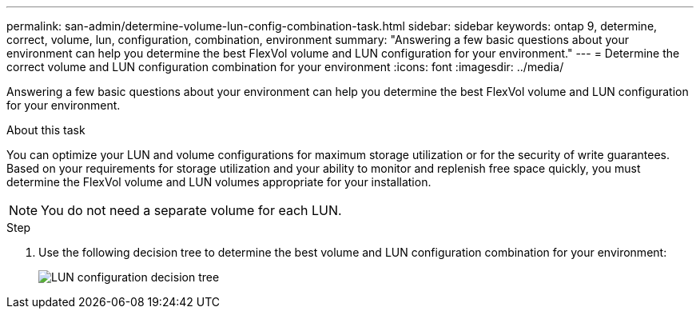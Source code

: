 ---
permalink: san-admin/determine-volume-lun-config-combination-task.html
sidebar: sidebar
keywords: ontap 9, determine, correct, volume, lun, configuration, combination, environment
summary: "Answering a few basic questions about your environment can help you determine the best FlexVol volume and LUN configuration for your environment."
---
= Determine the correct volume and LUN configuration combination for your environment
:icons: font
:imagesdir: ../media/

[.lead]
Answering a few basic questions about your environment can help you determine the best FlexVol volume and LUN configuration for your environment.

.About this task

You can optimize your LUN and volume configurations for maximum storage utilization or for the security of write guarantees. Based on your requirements for storage utilization and your ability to monitor and replenish free space quickly, you must determine the FlexVol volume and LUN volumes appropriate for your installation.

[NOTE]
====
You do not need a separate volume for each LUN.
====

.Step

. Use the following decision tree to determine the best volume and LUN configuration combination for your environment:
+
image::../media/lun-thin-provisioning-san-admin.gif[LUN configuration decision tree]

// 2023 Nov 09, Jira 1466